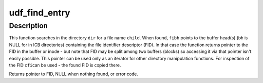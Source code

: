 .. -*- coding: utf-8; mode: rst -*-
.. src-file: fs/udf/namei.c

.. _`udf_find_entry`:

udf_find_entry
==============

.. c:function:: struct fileIdentDesc *udf_find_entry(struct inode *dir, const struct qstr *child, struct udf_fileident_bh *fibh, struct fileIdentDesc *cfi)

    find entry in given directory.

    :param struct inode \*dir:
        directory inode to search in

    :param const struct qstr \*child:
        qstr of the name

    :param struct udf_fileident_bh \*fibh:
        buffer head / inode with file identifier descriptor we found

    :param struct fileIdentDesc \*cfi:
        found file identifier descriptor with given name

.. _`udf_find_entry.description`:

Description
-----------

This function searches in the directory \ ``dir``\  for a file name \ ``child``\ . When
found, \ ``fibh``\  points to the buffer head(s) (bh is NULL for in ICB
directories) containing the file identifier descriptor (FID). In that case
the function returns pointer to the FID in the buffer or inode - but note
that FID may be split among two buffers (blocks) so accessing it via that
pointer isn't easily possible. This pointer can be used only as an iterator
for other directory manipulation functions. For inspection of the FID \ ``cfi``\ 
can be used - the found FID is copied there.

Returns pointer to FID, NULL when nothing found, or error code.

.. This file was automatic generated / don't edit.

